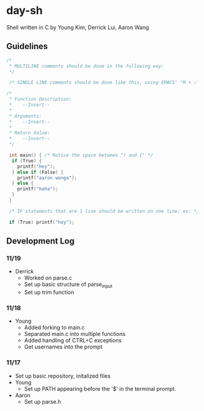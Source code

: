 * day-sh
Shell written in C by Young Kim, Derrick Lui, Aaron Wang

** Guidelines 

#+BEGIN_SRC C
/*
 * MULTILINE comments should be done in the following way:
 */
 
 /* SINGLE LINE comments should be done like this, using EMACS' "M + ;" /*

/*
 * Function Description:
 *    --Insert--
 *
 * Arguments:
 *    --Insert--
 *
 * Return Value:
 *    --Insert-- 
 */
 
 int main() { /* Notice the space between ") and {" */
  if (True) {
    printf("hey");
  } else if (False) {
    printf("aaron wonga");
  } else {
    printf("haha");
  }
 }
 
 /* IF statements that are 1 line should be written on one line; ex: */
 
 if (True) printf("hey");
#+END_SRC

** Development Log
*** 11/19
- Derrick
  - Worked on parse.c
  - Set up basic structure of parse_input
  - Set up trim function
*** 11/18
- Young
  - Added forking to main.c
  - Separated main.c into multiple functions
  - Added handling of CTRL+C exceptions
  - Get usernames into the prompt
*** 11/17
- Set up basic repository, initalized files
- Young
  - Set up PATH appearing before the '$' in the terminal prompt. 
- Aaron
  - Set up parse.h
